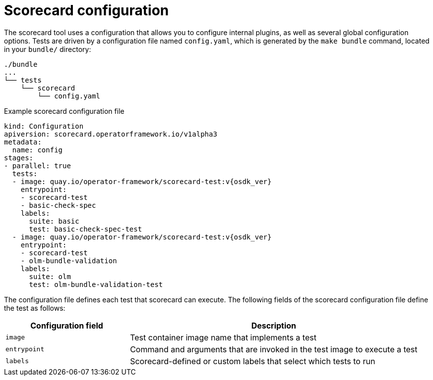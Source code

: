 // Module included in the following assemblies:
//
// * operators/operator_sdk/osdk-scorecard.adoc

[id="osdk-scorecard-config_{context}"]
= Scorecard configuration

The scorecard tool uses a configuration that allows you to configure internal plugins, as well as several global configuration options. Tests are driven by a configuration file named `config.yaml`, which is generated by the `make bundle` command, located in your `bundle/` directory:

[source,terminal]
----
./bundle
...
└── tests
    └── scorecard
        └── config.yaml
----

.Example scorecard configuration file
[source,yaml,subs="attributes+"]
----
kind: Configuration
apiversion: scorecard.operatorframework.io/v1alpha3
metadata:
  name: config
stages:
- parallel: true
  tests:
  - image: quay.io/operator-framework/scorecard-test:v{osdk_ver}
    entrypoint:
    - scorecard-test
    - basic-check-spec
    labels:
      suite: basic
      test: basic-check-spec-test
  - image: quay.io/operator-framework/scorecard-test:v{osdk_ver}
    entrypoint:
    - scorecard-test
    - olm-bundle-validation
    labels:
      suite: olm
      test: olm-bundle-validation-test
----

The configuration file defines each test that scorecard can execute. The
following fields of the scorecard configuration file define the test as follows:

[cols="3,7",options="header"]
|===
|Configuration field |Description

|`image`
|Test container image name that implements a test

|`entrypoint`
|Command and arguments that are invoked in the test image to execute a test

|`labels`
|Scorecard-defined or custom labels that select which tests to run
|===
